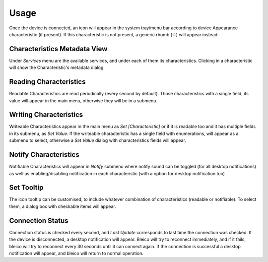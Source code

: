 Usage
=====

Once the device is connected, an icon will appear in the system tray/menu bar
according to device Appearance characteristic (if present). If this
characteristic is not present, a generic rhomb (♢) will appear instead.

.. image:: img/bleico_menu.png
    :target: https://github.com/Carglglz/bleico
    :alt: Bleico App
    :align: center
    :width: 45%


Characteristics Metadata View
-----------------------------
Under `Services` menu are the available services, and under each of them its
characteristics. Clicking in a characteristic will show the Characteristic's
metadata dialog.

.. image:: img/characteristic_metadata.png
    :target: https://github.com/Carglglz/bleico
    :alt: Bleico App
    :align: center
    :width: 95%


Reading Characteristics
-----------------------

Readable Characteristics are read periodically (every second by default).
Those characteristics with a single field, its value will appear in the main menu,
otherwise they will be in a submenu.


Writing Characteristics
-------------------------

Writeable Characteristics appear in the main menu as *Set [Characteristic]* or
if it is readable too and it has multiple fields in its submenu, as *Set Value*.
If the writeable characteristic has a single field with enumerations, will appear
as a submenu to select, otherwise a *Set Value* dialog with characteristics fields
will appear.


.. image:: img/set_value_dialog.png
    :target: https://github.com/Carglglz/bleico
    :alt: Bleico App
    :align: center
    :width: 60%


Notify Characteristics
----------------------

Notifiable Characteristics will appear in *Notify* submenu where notify sound
can be toggled (for all desktop notifications) as well as enabling/disabling
notification in each characteristic (with a option for desktop notification too)


.. image:: img/bleico_desktop_notification.png
    :target: https://github.com/Carglglz/bleico
    :alt: Bleico App
    :align: center
    :width: 70%


Set Tooltip
----------------------

The icon tooltip can be customised, to include whatever combination of
characteristics (readable or notifiable). To select them, a dialog box with
checkable items will appear.


.. image:: img/bleico_set_tooltip.png
    :target: https://github.com/Carglglz/bleico
    :alt: Bleico App
    :align: center
    :width: 80%

.. image:: img/bleico_tooltip2.png
    :target: https://github.com/Carglglz/bleico
    :alt: Bleico App
    :align: center
    :width: 30%


Connection Status
----------------------

Connection status is checked every second, and *Last Update* corresponds to last
time the connection was checked. If the device is disconnected, a desktop
notification will appear. Bleico will try to reconnect immediately, and if it
fails, bleico will try to reconnect every 30 seconds until it can connect again.
If the connection is successful a desktop notification will appear, and bleico
will return to normal operation.
